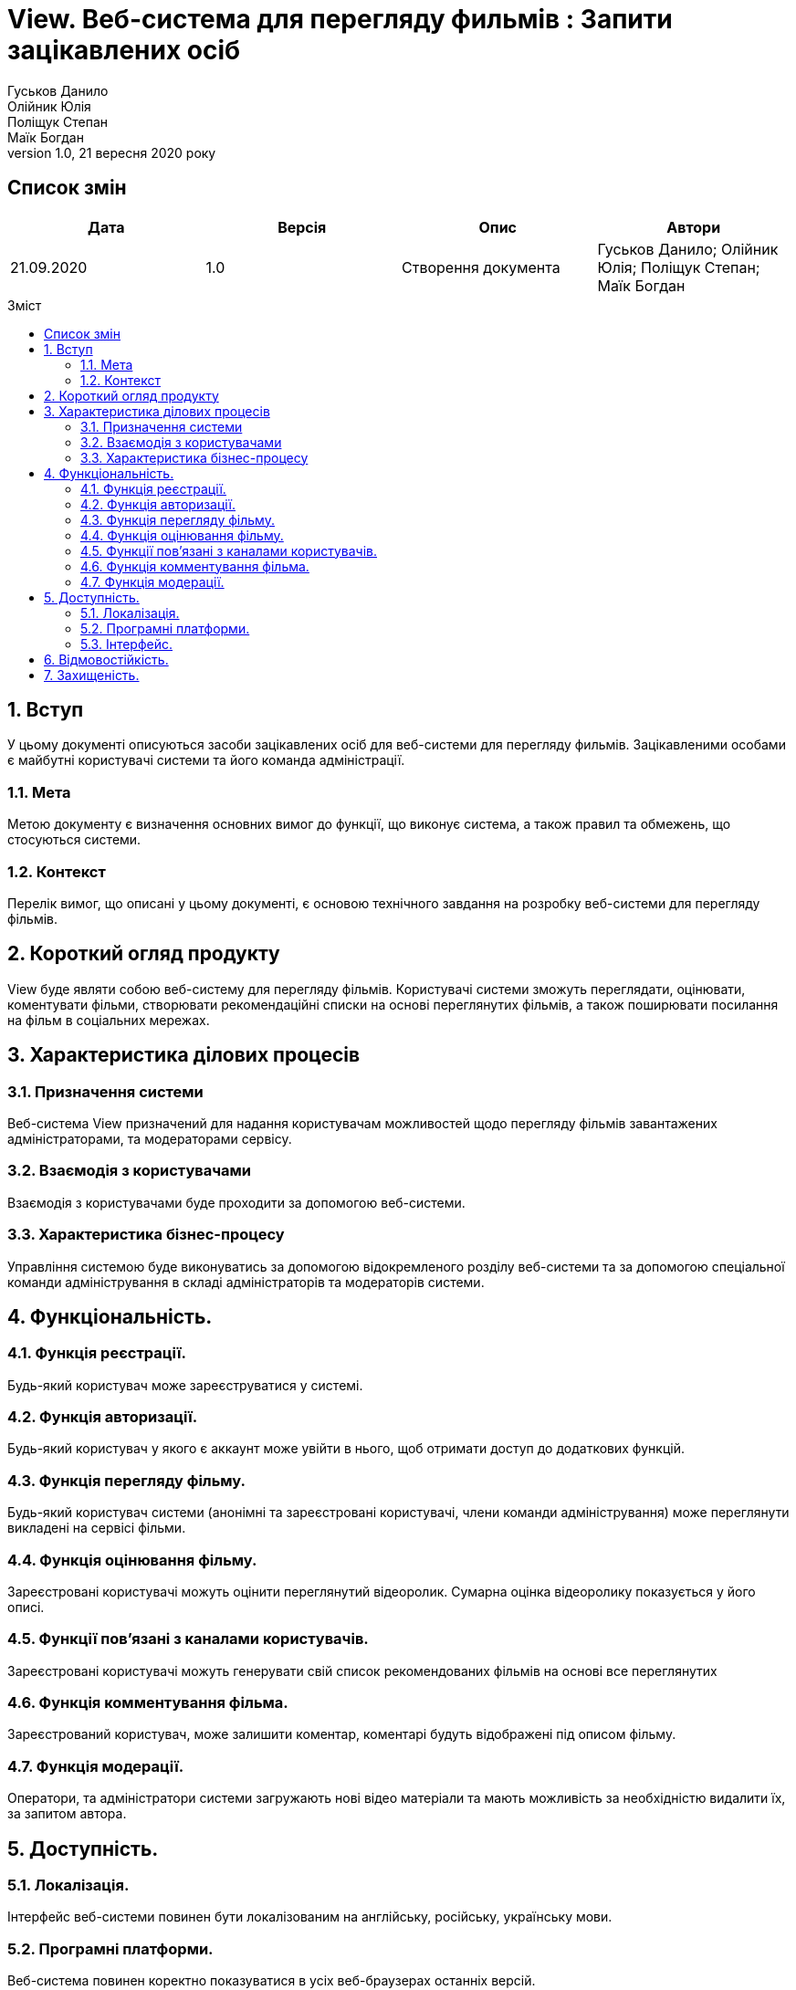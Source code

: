 = View. Веб-система для перегляду фильмів : Запити зацікавлених осіб
Гуськов Данило; Олійник Юлія; Поліщук Степан; Маїк Богдан
Версія 1.0, 21 вересня 2020 року
:toc: macro
:toc-title: Зміст
:sectnums:
:chapter-label:

<<<

[preface]
== Список змін
[cols=4*,options="header"]
|===
|Дата
|Версія
|Опис
|Автори

|21.09.2020
|1.0
|Створення документа
|Гуськов Данило; Олійник Юлія; Поліщук Степан; Маїк Богдан
|===

<<<

toc::[]

<<<

== Вступ
У цьому документі описуються засоби зацікавлених осіб для веб-системи для перегляду фильмів. Зацікавленими особами є майбутні користувачі системи та його команда адміністрації.

=== Мета
Метою документу є визначення основних вимог до функції, що виконує система, а також правил та обмежень, що стосуються системи.

=== Контекст
Перелік вимог, що описані у цьому документі, є основою технічного завдання на розробку веб-системи  для перегляду фільмів.

== Короткий огляд продукту
View буде являти собою веб-систему для перегляду фільмів. Користувачі системи зможуть переглядати, оцінювати, коментувати фільми, створювати рекомендаційні списки на основі переглянутих фільмів, а також поширювати посилання на фільм в соціальних мережах.

== Характеристика ділових процесів

=== Призначення системи
Веб-система View призначений для надання користувачам можливостей щодо перегляду фільмів завантажених адміністраторами, та модераторами сервісу.

=== Взаємодія з користувачами
Взаємодія з користувачами буде проходити за допомогою веб-системи.

=== Характеристика бізнес-процесу
Управління системою буде виконуватись за допомогою відокремленого розділу веб-системи та за допомогою спеціальної команди адміністрування в складі адміністраторів та модераторів системи.

== Функціональність.

=== Функція реєстрації.
Будь-який користувач може зареєструватися у системі.

=== Функція авторизації.
Будь-який користувач у якого є аккаунт може увійти в нього, щоб отримати доступ до додаткових функцій.

=== Функція перегляду фільму.
Будь-який користувач системи (анонімні та зареєстровані користувачі, члени команди адміністрування) може переглянути викладені на сервісі фільми.

=== Функція оцінювання фільму.
Зареєстровані користувачі можуть оцінити переглянутий відеоролик. Сумарна оцінка відеоролику показується у його описі.

=== Функції пов'язані з каналами користувачів.
Зареєстровані користувачі можуть генерувати свій список рекомендованих фільмів на основі все переглянутих

=== Функція комментування фільма.
Зареєстрований користувач, може залишити коментар, коментарі будуть відображені під описом фільму.

=== Функція модерації.
Оператори, та адміністратори системи загружають нові відео матеріали та мають можливість за необхідністю видалити їх, за запитом автора.

== Доступність.
=== Локалізація.
Інтерфейс веб-системи повинен бути локалізованим на англійську, російську, українську мови.

=== Програмні платформи.
Веб-система повинен коректно показуватися в усіх веб-браузерах останніх версій.

=== Інтерфейс.
Інтерфейс веб-системи повинен бути адаптований для роботи людей з різними вадами здоров'я.

== Відмовостійкість.
Система повинна мати високий рівень відмовостійкості. Він буде забезпечуватися резервним копіюванням даних, дублюванням баз даних, серверів тощо.

== Захищеність.
Дані користувачів системи повинні буди надійно захищенні від сторонніх осіб шляхом шифрування та організації аутентифікованого доступу.
